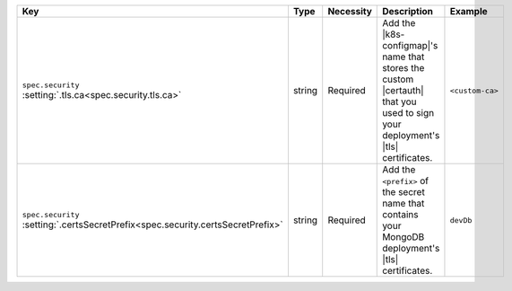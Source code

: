 .. list-table::
   :widths: 25 10 10 40 15
   :header-rows: 1

   * - Key
     - Type
     - Necessity
     - Description
     - Example

   * - | ``spec.security``
       | :setting:`.tls.ca<spec.security.tls.ca>`
     - string
     - Required
     - Add the |k8s-configmap|\'s name that stores the custom |certauth|
       that you used to sign your deployment's |tls| certificates.
     - ``<custom-ca>``

   * - | ``spec.security``
       | :setting:`.certsSecretPrefix<spec.security.certsSecretPrefix>`
     - string
     - Required
     - Add the ``<prefix>`` of the secret 
       name that contains your MongoDB deployment's |tls| certificates.

       .. include:: /includes/fact-example-secret-prefix-cluster-file.rst

     - ``devDb``
